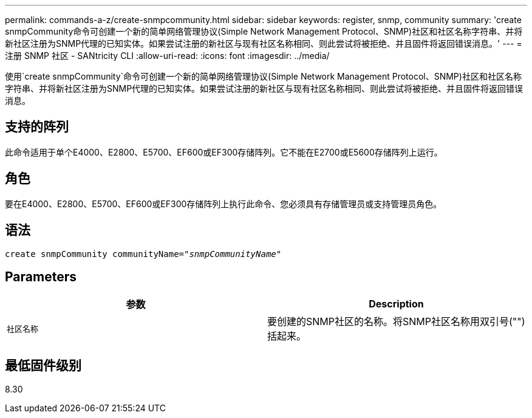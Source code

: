 ---
permalink: commands-a-z/create-snmpcommunity.html 
sidebar: sidebar 
keywords: register, snmp, community 
summary: 'create snmpCommunity命令可创建一个新的简单网络管理协议(Simple Network Management Protocol、SNMP)社区和社区名称字符串、并将新社区注册为SNMP代理的已知实体。如果尝试注册的新社区与现有社区名称相同、则此尝试将被拒绝、并且固件将返回错误消息。' 
---
= 注册 SNMP 社区 - SANtricity CLI
:allow-uri-read: 
:icons: font
:imagesdir: ../media/


[role="lead"]
使用`create snmpCommunity`命令可创建一个新的简单网络管理协议(Simple Network Management Protocol、SNMP)社区和社区名称字符串、并将新社区注册为SNMP代理的已知实体。如果尝试注册的新社区与现有社区名称相同、则此尝试将被拒绝、并且固件将返回错误消息。



== 支持的阵列

此命令适用于单个E4000、E2800、E5700、EF600或EF300存储阵列。它不能在E2700或E5600存储阵列上运行。



== 角色

要在E4000、E2800、E5700、EF600或EF300存储阵列上执行此命令、您必须具有存储管理员或支持管理员角色。



== 语法

[source, cli, subs="+macros"]
----
create snmpCommunity communityName=pass:quotes[_"snmpCommunityName"_]
----


== Parameters

|===
| 参数 | Description 


 a| 
`社区名称`
 a| 
要创建的SNMP社区的名称。将SNMP社区名称用双引号("")括起来。

|===


== 最低固件级别

8.30
